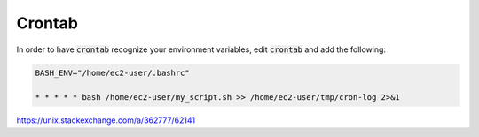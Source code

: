 Crontab
=======

In order to have :code:`crontab` recognize your environment variables, edit :code:`crontab` and add the following:

.. code-block::

   BASH_ENV="/home/ec2-user/.bashrc"

   * * * * * bash /home/ec2-user/my_script.sh >> /home/ec2-user/tmp/cron-log 2>&1


https://unix.stackexchange.com/a/362777/62141
